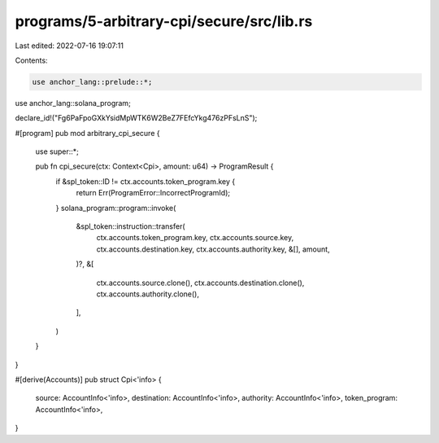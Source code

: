 programs/5-arbitrary-cpi/secure/src/lib.rs
==========================================

Last edited: 2022-07-16 19:07:11

Contents:

.. code-block:: rs

    use anchor_lang::prelude::*;
use anchor_lang::solana_program;

declare_id!("Fg6PaFpoGXkYsidMpWTK6W2BeZ7FEfcYkg476zPFsLnS");

#[program]
pub mod arbitrary_cpi_secure {
    use super::*;

    pub fn cpi_secure(ctx: Context<Cpi>, amount: u64) -> ProgramResult {
        if &spl_token::ID != ctx.accounts.token_program.key {
            return Err(ProgramError::IncorrectProgramId);
        }
        solana_program::program::invoke(
            &spl_token::instruction::transfer(
                ctx.accounts.token_program.key,
                ctx.accounts.source.key,
                ctx.accounts.destination.key,
                ctx.accounts.authority.key,
                &[],
                amount,
            )?,
            &[
                ctx.accounts.source.clone(),
                ctx.accounts.destination.clone(),
                ctx.accounts.authority.clone(),
            ],
        )
    }
}

#[derive(Accounts)]
pub struct Cpi<'info> {
    source: AccountInfo<'info>,
    destination: AccountInfo<'info>,
    authority: AccountInfo<'info>,
    token_program: AccountInfo<'info>,
}


